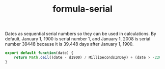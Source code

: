 #+TITLE: formula-serial

Dates as sequential serial numbers so they can be used in calculations. By default, 
January 1, 1900 is serial number 1, and January 1, 2008 is serial number 39448 because 
it is 39,448 days after January 1, 1900.

#+BEGIN_SRC js :tangle serial.es6
  export default function(date) {
      return Math.ceil((date - d1900) / MilliSecondsInDay) + (date > -2203891200000)?2:1;
  }
#+END_SRC

#+BEGIN_SRC sh :exports none
  babel serial.es6 -m umd --out-file index.js
#+END_SRC

#+RESULTS:

